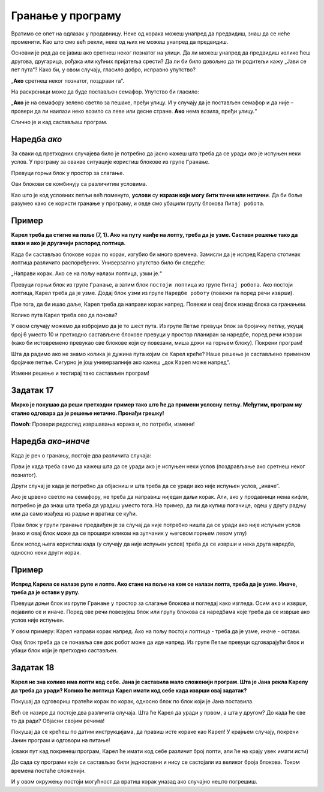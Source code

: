 
Гранање у програму
==================

Вратимо се опет на одлазак у продавницу. Неке од корака можеш унапред да предвидиш, знаш да се неће променити. 
Као што смо већ рекли, неке од њих не можеш унапред да предвидиш.

Oсновни је ред да се јавиш ако сретнеш неког познатог на улици. Да ли можеш унапред да предвидиш колико ћеш другова, 
другарица, рођака или кућних пријатеља срести? Да ли би било довољно да ти родитељи кажу „Јави се пет пута“? 
Како би, у овом случају, гласило добро, исправно упутство?

„**Ако** сретнеш неког познатог, поздрави га“.

На раскрсници може да буде постављен семафор. Упутство би гласило: 

„**Ако** је на семафору зелено светло за пешаке, пређи улицу. И у случају да је постављен семафор и да није – провери да ли наилази неко возило са леве или десне стране. **Ако** нема возила, пређи улицу.“

Слично је и кад састављаш програм.

.. infonote::

 Када се у програму проверава неки услов и раде различите ствари у зависности од тога да ли је он испуњен или не, говоримо о **гранању**. 

Наредба *ако*
---------------

За сваки од претходних случајева било је потребно да јасно кажеш шта треба да се уради *ако* је испуњен неки услов. 
У програму за овакве ситуације користиш блокове из групе ``Гранање``.

Превуци горњи блок у простор за слагање. 

Ови блокови се комбинују са различитим условима.
 
Као што је код условних петљи већ поменуто, **услови** су **изрази који могу бити тачни или нетачни**. 
Да би боље разумео како се користи гранање у програму, и овде смо убацили групу блокова ``Питај робота``.


Пример
------

**Карел треба да стигне на поље (7, 1). Ако на путу наиђе на лопту, треба да је узме. Састави решење тако да важи и ако је другачији распоред лоптица.**


.. blockly-karel:: karel_p8
  :categories: KarelCommands, Loops, Branching, KarelBrain
  
  {
      setup: function() {

           var world = new World(7, 7);
           world.setRobotStartAvenue(1);
           world.setRobotStartStreet(1);
           world.setRobotStartDirection("E");
           world.putBall(2, 1);
		   world.putBall(4, 1);
		   world.putBall(6, 1);
		   world.putBall(7, 1);
		   
           var robot = new Robot();
           return {world: world, robot: robot};
      },
	  
	  isSuccess: function(robot, world) {
          for (var i = 1; i <= world.getAvenues(); i++)
              for (var j = 1; j <= world.getStreets(); j++)
                 if (world.getBalls(i, j) != 0)
                    return false;
          return true;
      }           
   }
 
Када би састављао блокове корак по корак, изгубио би много времена. Замисли да је испред Карела стотинак лоптица различито
распоређених. Универзално упутство било би следеће: 

„Направи корак. Ако се на пољу налази лоптица, узми је.“ 

Превуци горњи блок из групе ``Гранање``, а затим блок ``постоји лоптица`` из групе ``Питај робота``. Ако постоји лоптица, Карел треба да је узме.
Додај блок ``узми`` из групе ``Наредбе роботу`` (повежи га поред речи ``изврши``).

Пре тога, да би ишао даље, Карел треба да направи корак напред. Повежи и овај блок изнад блока са гранањем.

Колико пута Карел треба ово да понови?

У овом случају можемо да избројимо да је то шест пута. Из групе ``Петље`` превуци блок за бројачку петљу, укуцај број 6 уместо 10
и претходно састављене блокове превуци у простор планиран за наредбе, поред речи ``изврши`` (како би истовремено превукао све блокове који су повезани, 
миша држи на горњем блоку). Покрени програм!

.. reveal::  Пример 1
   :showtitle: Решење 1 
   :hidetitle: Затвори
	
   Предлог решења 1
 
   .. image:: ../../_images/primer_grananje1.png
     :width: 780
     :align: center   
   
.. reveal::  Пример 2
   :showtitle: Решење 2
   :hidetitle: Затвори
	
   Предлог решења 2
 
   .. image:: ../../_images/primer_grananje2.png
     :width: 780
     :align: center   
	 
Шта да радимо ако не знамо колика је дужина пута којим се Карел креће?
Наше решење је састављено применом бројачке петље. Сигурно је још универзалније ако кажеш „док Карел може напред“. 

Измени решење и тестирај тако састављен програм!
   
Задатак 17
----------

**Мирко је покушао да реши претходни пример тако што ће да примени условну петљу. Међутим, програм му стално одговара да је решење нетачно. Пронађи грешку!**

.. blockly-karel:: karel_z17
  :categories: KarelCommands, Loops, Branching, KarelBrain
  
  
  {
      setup: function() {

           var world = new World(7, 7);
           world.setRobotStartAvenue(1);
           world.setRobotStartStreet(1);
           world.setRobotStartDirection("E");
           world.putBall(2, 1);
		   world.putBall(4, 1);
		   world.putBall(6, 1);
		   world.putBall(7, 1);
		   
           var robot = new Robot();
		   var domXml ='<xml xmlns="https://developers.google.com/blockly/xml">\n  <block type="controls_whileUntil" id="1)rOW#a/hEpZ/_Lv@b:U" x="48" y="141">\n    <value name="BOOL">\n      <block type="can_move" id="#.HC]U_!uKz|}Rk!JW{8"></block>\n    </value>\n    <statement name="DO">\n      <block type="controls_if" id="D=_vw:+~Le{?W1XM8KgJ">\n        <value name="IF0">\n          <block type="balls_present" id="eLjl8G|6y.qzS@9;sw;="></block>\n        </value>\n        <statement name="DO0">\n          <block type="pick_up" id="qelo*@4{EL*7{WQfR1Ju"></block>\n        </statement>\n        <next>\n          <block type="move" id="*YYtqewNAE4HTI72M-0`"></block>\n        </next>\n      </block>\n    </statement>\n  </block>\n</xml>';
		   return {world: world, robot: robot, domXml:domXml};
      },
	  
	  isSuccess: function(robot, world) {
          for (var i = 1; i <= world.getAvenues(); i++)
              for (var j = 1; j <= world.getStreets(); j++)
                 if (world.getBalls(i, j) != 0)
                    return false;
          return true;
      }           
   } 
  
**Помоћ**: Провери редослед извршавања корака и, по потреби, измени!  

Наредба *ако-иначе*
---------------------

Када је реч о гранању, постоје два различита случаја: 

Први је када треба само да кажеш шта да се уради ако је испуњен неки услов (поздрављање ако сретнеш неког познатог). 

Други случај је када је потребно да објасниш и шта треба да се уради ако није испуњен услов, „иначе”. 

Ако је црвено светло на семафору, не треба да направиш ниједан даљи корак. Али, ако у продавници нема кифли, потребно 
је да знаш шта треба да урадиш уместо тога. На пример, да ли да купиш погачице, одеш у другу радњу или да само изађеш 
из радње и вратиш се кући.

Први блок у групи гранање предвиђен је за случај да није потребно ништа да се уради ако није испуњен услов 
(иако и овај блок може да се прошири кликом на зупчаник у његовом горњем левом углу)

Блок испод њега користиш када (у случају да није испуњен услов) треба да се изврши и нека друга наредба, односно неки други корак.

Пример
------

**Испред Карела се налазе рупе и лопте. Ако стане на поље на ком се налази лопта, треба да је узме. Иначе, треба да је остави у рупу.**

Превуци доњи блок из групе ``Гранање`` у простор за слагање блокова и погледај како изгледа. Осим ``ако`` и ``изврши``, појавило се и ``иначе``.
Поред ове речи повезујеш блок или групу блокова са наредбама које треба да се изврше ако услов није испуњен.

.. blockly-karel:: karel_p9
  :categories: KarelCommands, Branching, KarelBrain, Loops
  
  {
      setup: function() {
           var world = new World(7, 5);
           world.setRobotStartAvenue(1);
           world.setRobotStartStreet(1);
           world.setRobotStartDirection("E");
		   world.addEWWall(1, 1, 7)
           world.putBall(2, 1);
		   world.putBall(3, 1);
		   world.putBall(5, 1);
		   world.putHole(4, 1);
		   world.putHole(6, 1);
		   world.putHole(7, 1);
           var robot = new Robot();
           return {world: world, robot: robot};
      },
	  
	  isSuccess: function(robot, world) {
          for (var i = 1; i <= world.getAvenues(); i++)
              for (var j = 1; j <= world.getStreets(); j++)
                 if (world.getBalls(i, j) != 0)
                    return false;
          return true;           
      }
   }
 
У овом примеру: Карел направи корак напред. Ако на пољу постоји лоптица - треба да је узме, иначе - остави.

Овај блок треба да се понавља све док робот може да иде напред. Из групе ``Петље`` превуци одговарајући блок и убаци блок који је претходно састављен.
   
.. reveal::  Пример9
   :showtitle: Предлог решења   
   :hidetitle: Затвори
	
   Предлог решења
 
   .. image:: ../../_images/primer9_blokovi.png
     :width: 780
     :align: center   
   
   
Задатак 18
----------

**Карел не зна колико има лопти код себе. Јана je саставила мало сложенији програм. Шта је Јана рекла Карелу да треба да уради? Колико ће лоптица Карел имати код себе када изврши овај задатак?**

Покушај да одговориш пратећи корак по корак, односно блок по блок који је Јана поставила. 

Већ се назире да постоје два различита случаја. Шта ће Карел да уради у првом, а шта у другом? 
До када ће све то да ради? Објасни својим речима! 

Покушај да се крећеш по датим инструкцијама, да правиш исте кораке као Карел! 
У крајњем случају, покрени Јанин програм и одговори на питање!

(сваки пут кад покренеш програм, Карел ће имати  код себе различит број лопти, али ће на крају увек имати исти)

.. blockly-karel:: karel_z18
  :categories: KarelCommands, Loops, Branching, KarelBrain, Logic, Arithmetic
  
  
  {
      setup: function() {
	  
	  function random(n) {
            return Math.floor(n * Math.random());
        }
           var world = new World(5, 5);
           world.setRobotStartAvenue(3);
           world.setRobotStartStreet(1);
		   
           world.setRobotStartDirection("S");
           world.putBalls(4, 1, 10);
		   world.putHoles(2, 1, 10);
           var robot = new Robot();
		   var domXml ='<xml xmlns="https://developers.google.com/blockly/xml">\n  <block type="controls_whileUntil" id="|A1Ni,?T.k|=1l6t%{v4" x="-4" y="32">\n    <value name="BOOL">\n      <block type="logic_compare" id="luDddc9w]PSm?cMd9Z@[">\n        <field name="OP">NEQ</field>\n        <value name="A">\n          <block type="count_balls_on_hand" id="yfMESb/z206!0`LuyKyJ"></block>\n        </value>\n        <value name="B">\n          <block type="math_number" id="u46aX~Dwh=VJiPh[ElTE">\n            <field name="NUM">5</field>\n          </block>\n        </value>\n      </block>\n    </value>\n    <statement name="DO">\n      <block type="controls_ifelse" id="3|s0)y.L/rVIKg=Z7+GD">\n        <value name="IF0">\n          <block type="logic_compare" id="CDwSJ_+83NW.#kk2H.0N">\n            <field name="OP">GT</field>\n            <value name="A">\n              <block type="count_balls_on_hand" id="wFEzmOY2QD.)b5J.kNi/"></block>\n            </value>\n            <value name="B">\n              <block type="math_number" id="cc}fSormHlH733(49^e$">\n                <field name="NUM">5</field>\n              </block>\n            </value>\n          </block>\n        </value>\n        <statement name="DO0">\n          <block type="turn_right" id="1^o!cNWs3xj}34SJ!$v:">\n            <next>\n              <block type="move" id="V%k:Os3w893Od.Qx?uUE">\n                <next>\n                  <block type="drop_off" id="F7S/{P*vv39]|XzRPb)}">\n                    <next>\n                      <block type="turn_around" id="s_4}H8C{laZfE`^{hlS(">\n                        <next>\n                          <block type="move" id="F%Ja}V4(fO}]GuUK$Gec">\n                            <next>\n                              <block type="turn_right" id="8JmC15I9{,s6j4(MGGUb"></block>\n                            </next>\n                          </block>\n                        </next>\n                      </block>\n                    </next>\n                  </block>\n                </next>\n              </block>\n            </next>\n          </block>\n        </statement>\n        <statement name="ELSE">\n          <block type="turn_left" id="*aVk_.+GHQW`[LMCO[;%">\n            <next>\n              <block type="move" id="E(Bp#ke8j-x6,.+UV:sd">\n                <next>\n                  <block type="pick_up" id="3Yi#br-`Y]4KYQ{[mMZe">\n                    <next>\n                      <block type="turn_around" id="R,cQ).OT*r/m%_EE6oz~">\n                        <next>\n                          <block type="move" id="{I__^jNv_XD!Q$ZZqt;@">\n                            <next>\n                              <block type="turn_left" id="f8n{dcd{]qNWvKG1BDe["></block>\n                            </next>\n                          </block>\n                        </next>\n                      </block>\n                    </next>\n                  </block>\n                </next>\n              </block>\n            </next>\n          </block>\n        </statement>\n      </block>\n    </statement>\n  </block>\n</xml>';
		   var n = random(10)
           robot.setBalls(n);
		   
           return {world: world, robot: robot, domXml:domXml};
      },
	  
      isSuccess: function(robot, world) {
          return robot.getBalls() == 5;                   
      }
   }
   
До сада су програми које си састављао били једноставни и нису се састојали из великог броја блокова. Током времена постаће сложенији.

И у овом окружењу постоји могућност да вратиш корак уназад ако случајно нешто погрешиш.

.. suggestionnote::

 Када кликнеш десним тастером миша било где на простор за слагање блокова добићеш следеће опције:
 
 - ``Опозови`` служи да се вратиш један корак уназад
 - ``Понови`` ће се појавити када се вратиш бар један корак уназад, моћи ћеш тада да идеш и корак унапред
 - ``Скупи блокове`` се користи када имаш пуно блокова, па хоћеш да се неки не виде, да програм буде прегледнији
 - ``Обриши блокове`` служи да избришеш све блокове одједном.
 
 